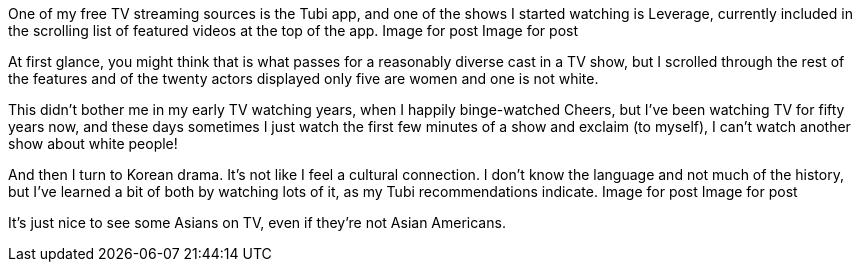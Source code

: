 One of my free TV streaming sources is the Tubi app, and one of the shows I started watching is Leverage, currently included in the scrolling list of featured videos at the top of the app.
Image for post
Image for post

At first glance, you might think that is what passes for a reasonably diverse cast in a TV show, but I scrolled through the rest of the features and of the twenty actors displayed only five are women and one is not white.

This didn’t bother me in my early TV watching years, when I happily binge-watched Cheers, but I’ve been watching TV for fifty years now, and these days sometimes I just watch the first few minutes of a show and exclaim (to myself), I can’t watch another show about white people!

And then I turn to Korean drama. It’s not like I feel a cultural connection. I don’t know the language and not much of the history, but I’ve learned a bit of both by watching lots of it, as my Tubi recommendations indicate.
Image for post
Image for post

It’s just nice to see some Asians on TV, even if they’re not Asian Americans.
